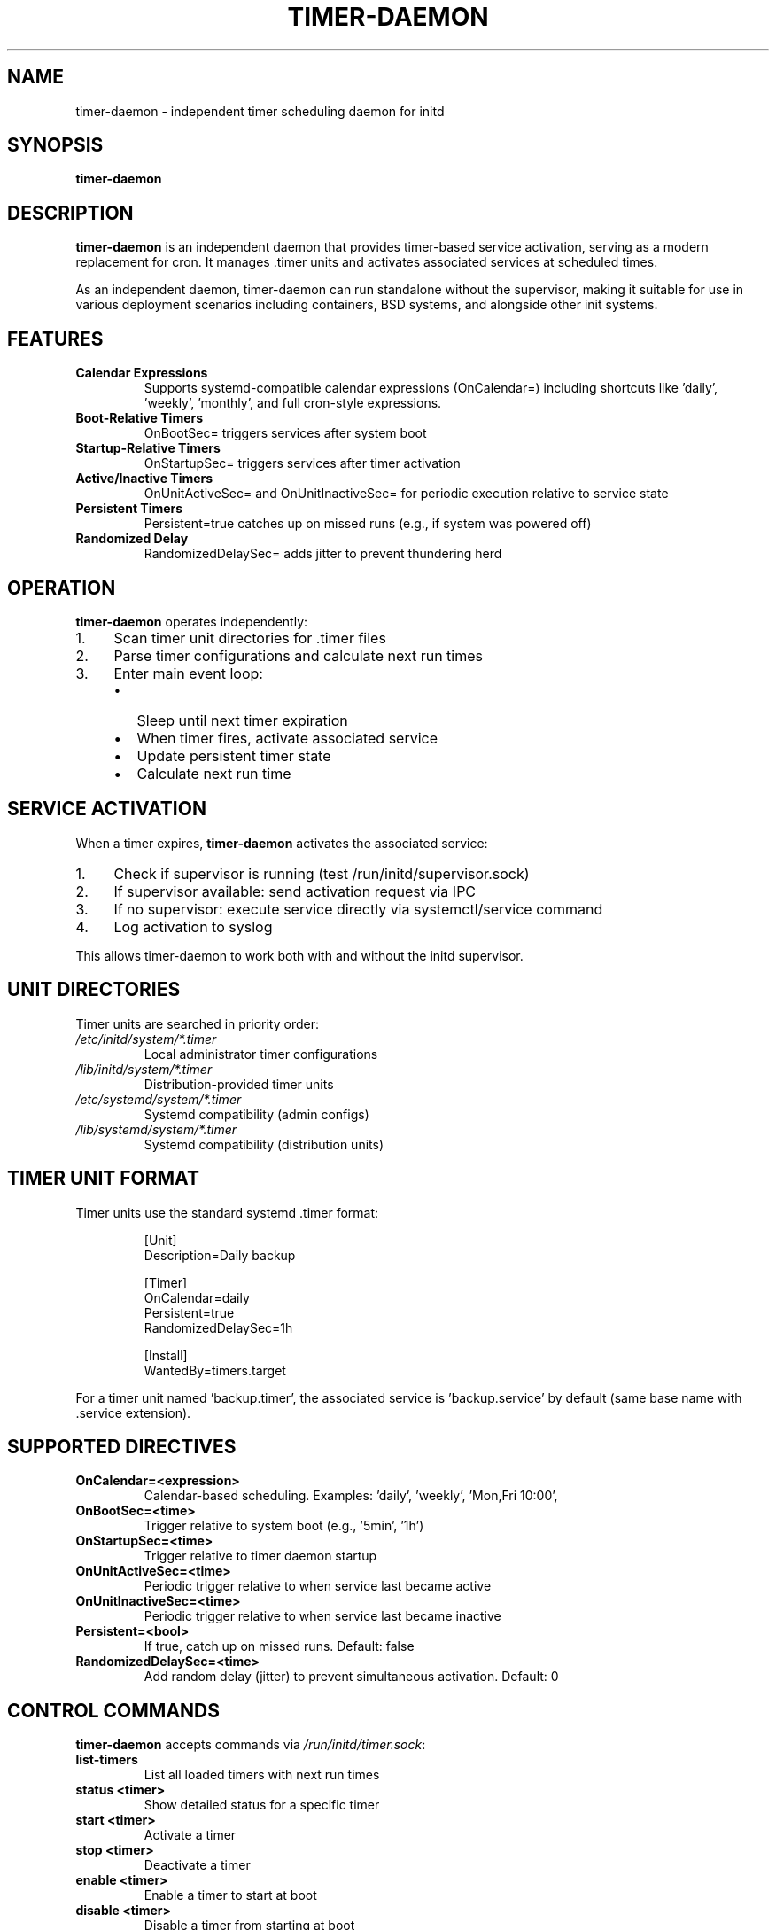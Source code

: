 .TH TIMER-DAEMON 8 "2025" "initd 0.1" "System Manager's Manual"
.SH NAME
timer-daemon \- independent timer scheduling daemon for initd
.SH SYNOPSIS
.B timer-daemon
.SH DESCRIPTION
.B timer-daemon
is an independent daemon that provides timer-based service activation,
serving as a modern replacement for cron. It manages .timer units and
activates associated services at scheduled times.
.PP
As an independent daemon, timer-daemon can run standalone without the
supervisor, making it suitable for use in various deployment scenarios
including containers, BSD systems, and alongside other init systems.
.SH FEATURES
.TP
.B Calendar Expressions
Supports systemd-compatible calendar expressions (OnCalendar=) including
shortcuts like 'daily', 'weekly', 'monthly', and full cron-style expressions.
.TP
.B Boot-Relative Timers
OnBootSec= triggers services after system boot
.TP
.B Startup-Relative Timers
OnStartupSec= triggers services after timer activation
.TP
.B Active/Inactive Timers
OnUnitActiveSec= and OnUnitInactiveSec= for periodic execution relative
to service state
.TP
.B Persistent Timers
Persistent=true catches up on missed runs (e.g., if system was powered off)
.TP
.B Randomized Delay
RandomizedDelaySec= adds jitter to prevent thundering herd
.SH OPERATION
.B timer-daemon
operates independently:
.IP 1. 4
Scan timer unit directories for .timer files
.IP 2.
Parse timer configurations and calculate next run times
.IP 3.
Enter main event loop:
.RS
.IP \(bu 2
Sleep until next timer expiration
.IP \(bu
When timer fires, activate associated service
.IP \(bu
Update persistent timer state
.IP \(bu
Calculate next run time
.RE
.SH SERVICE ACTIVATION
When a timer expires,
.B timer-daemon
activates the associated service:
.IP 1. 4
Check if supervisor is running (test /run/initd/supervisor.sock)
.IP 2.
If supervisor available: send activation request via IPC
.IP 3.
If no supervisor: execute service directly via systemctl/service command
.IP 4.
Log activation to syslog
.PP
This allows timer-daemon to work both with and without the initd supervisor.
.SH UNIT DIRECTORIES
Timer units are searched in priority order:
.TP
.I /etc/initd/system/*.timer
Local administrator timer configurations
.TP
.I /lib/initd/system/*.timer
Distribution-provided timer units
.TP
.I /etc/systemd/system/*.timer
Systemd compatibility (admin configs)
.TP
.I /lib/systemd/system/*.timer
Systemd compatibility (distribution units)
.SH TIMER UNIT FORMAT
Timer units use the standard systemd .timer format:
.PP
.RS
.nf
[Unit]
Description=Daily backup

[Timer]
OnCalendar=daily
Persistent=true
RandomizedDelaySec=1h

[Install]
WantedBy=timers.target
.fi
.RE
.PP
For a timer unit named 'backup.timer', the associated service is 'backup.service'
by default (same base name with .service extension).
.SH SUPPORTED DIRECTIVES
.TP
.B OnCalendar=<expression>
Calendar-based scheduling. Examples: 'daily', 'weekly', 'Mon,Fri 10:00',
'*-*-* 04:00:00'
.TP
.B OnBootSec=<time>
Trigger relative to system boot (e.g., '5min', '1h')
.TP
.B OnStartupSec=<time>
Trigger relative to timer daemon startup
.TP
.B OnUnitActiveSec=<time>
Periodic trigger relative to when service last became active
.TP
.B OnUnitInactiveSec=<time>
Periodic trigger relative to when service last became inactive
.TP
.B Persistent=<bool>
If true, catch up on missed runs. Default: false
.TP
.B RandomizedDelaySec=<time>
Add random delay (jitter) to prevent simultaneous activation. Default: 0
.SH CONTROL COMMANDS
.B timer-daemon
accepts commands via
.IR /run/initd/timer.sock :
.TP
.B list-timers
List all loaded timers with next run times
.TP
.B status <timer>
Show detailed status for a specific timer
.TP
.B start <timer>
Activate a timer
.TP
.B stop <timer>
Deactivate a timer
.TP
.B enable <timer>
Enable a timer to start at boot
.TP
.B disable <timer>
Disable a timer from starting at boot
.SH FILES
.TP
.I /run/initd/timer.sock
Control socket for accepting commands
.TP
.I /run/initd/timer-daemon.pid
PID file
.TP
.I /var/lib/initd/timers/
Persistent timer state (tracks last run times)
.SH SIGNALS
.TP
.B SIGTERM, SIGINT
Graceful shutdown
.TP
.B SIGHUP
Reload timer units from disk
.SH EXAMPLES
.SS Daily Backup Timer
.nf
# /etc/initd/system/backup.timer
[Unit]
Description=Daily Backup Timer

[Timer]
OnCalendar=daily
Persistent=true
RandomizedDelaySec=30min

[Install]
WantedBy=timers.target
.fi
.SS System Maintenance
.nf
# /etc/initd/system/maintenance.timer
[Unit]
Description=Weekly Maintenance

[Timer]
OnCalendar=Sun 02:00
Persistent=true

[Install]
WantedBy=timers.target
.fi
.SH SEE ALSO
.BR initctl (1),
.BR systemctl (1),
.BR supervisor-worker (8),
.BR cron (8)
.SH AUTHOR
Written for the initd project.
.SH COPYRIGHT
Copyright \(co 2025. Licensed under the MIT License.

